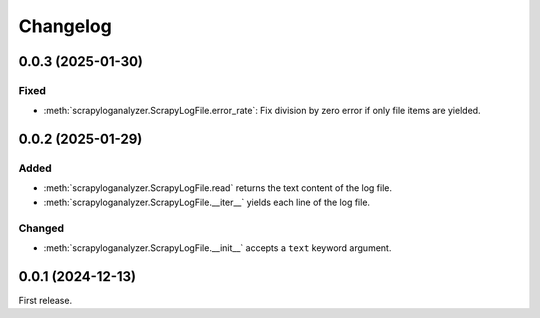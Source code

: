 Changelog
=========

0.0.3 (2025-01-30)
------------------

Fixed
~~~~~

-  :meth:`scrapyloganalyzer.ScrapyLogFile.error_rate`: Fix division by zero error if only file items are yielded.

0.0.2 (2025-01-29)
------------------

Added
~~~~~

-  :meth:`scrapyloganalyzer.ScrapyLogFile.read` returns the text content of the log file.
-  :meth:`scrapyloganalyzer.ScrapyLogFile.__iter__` yields each line of the log file.

Changed
~~~~~~~

-  :meth:`scrapyloganalyzer.ScrapyLogFile.__init__` accepts a ``text`` keyword argument.

0.0.1 (2024-12-13)
------------------

First release.
